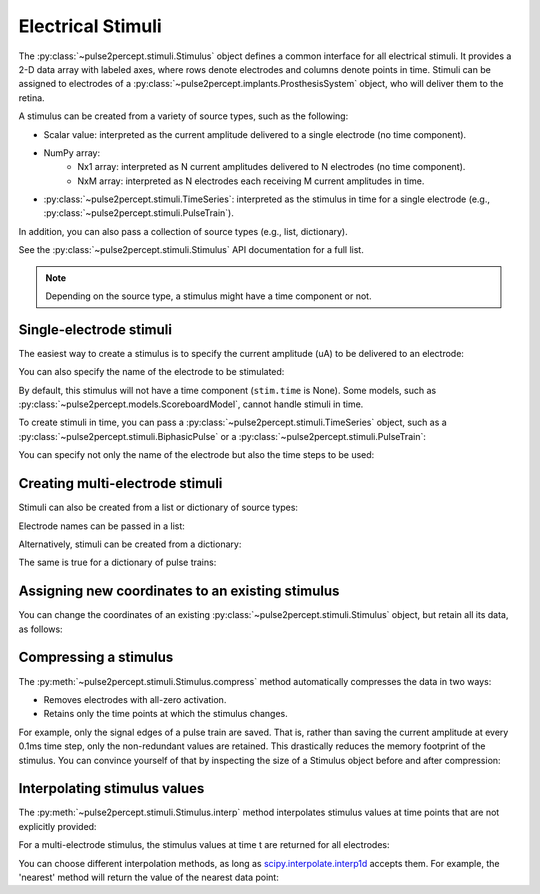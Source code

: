 .. _topics-stimuli:

==================
Electrical Stimuli
==================

.. ipython:: python
    :suppress:

    # Use defaults so we don't get gridlines in generated docs
    import matplotlib as mpl

    mpl.rcdefaults()

The :py:class:`~pulse2percept.stimuli.Stimulus` object defines a common
interface for all electrical stimuli.
It provides a 2-D data array with labeled axes, where rows denote electrodes
and columns denote points in time.
Stimuli can be assigned to electrodes of a
:py:class:`~pulse2percept.implants.ProsthesisSystem` object, who will deliver
them to the retina.

A stimulus can be created from a variety of source types, such as the
following:

* Scalar value: interpreted as the current amplitude delivered to a single
  electrode (no time component).
* NumPy array:
   * Nx1 array: interpreted as N current amplitudes delivered to N
     electrodes (no time component).
   * NxM array: interpreted as N electrodes each receiving M current
     amplitudes in time.
* :py:class:`~pulse2percept.stimuli.TimeSeries`: interpreted as the stimulus
  in time for a single electrode (e.g.,
  :py:class:`~pulse2percept.stimuli.PulseTrain`).

In addition, you can also pass a collection of source types (e.g., list,
dictionary).

See the :py:class:`~pulse2percept.stimuli.Stimulus` API documentation for a
full list.

.. note::
   Depending on the source type, a stimulus might have a time component or not.

Single-electrode stimuli
------------------------

The easiest way to create a stimulus is to specify the current amplitude (uA)
to be delivered to an electrode:

.. ipython:: python

    from pulse2percept.stimuli import Stimulus

    # Stimulate an unnamed electrode with -14uA:
    Stimulus(-14)

You can also specify the name of the electrode to be stimulated:

.. ipython:: python

    # Stimulate Electrode 'B7' with -14uA:
    Stimulus(-14, electrodes='B7')

By default, this stimulus will not have a time component
(``stim.time`` is None).
Some models, such as
:py:class:`~pulse2percept.models.ScoreboardModel`, cannot handle stimuli in
time.

To create stimuli in time, you can pass a
:py:class:`~pulse2percept.stimuli.TimeSeries` object, such as a
:py:class:`~pulse2percept.stimuli.BiphasicPulse` or a
:py:class:`~pulse2percept.stimuli.PulseTrain`:

.. ipython:: python

    # Stimulate Electrode 'A001' with a cathodic-first 20Hz pulse train
    # with 10uA amplitude, lasting for 0.5s, sampled at 0.1ms:
    from pulse2percept.stimuli import PulseTrain
    pt = PulseTrain(0.0001, freq=20, amp=10, dur=0.5)
    stim = Stimulus(pt)
    stim

    # This stimulus has a time component:
    stim.time

You can specify not only the name of the electrode but also the time steps to
be used:

.. ipython:: python

   # Stimulate Electrode 'C7' with int time steps:
   Stimulus(pt, electrodes='C7', time=np.arange(pt.shape[-1]))

Creating multi-electrode stimuli
--------------------------------

Stimuli can also be created from a list or dictionary of source types:

.. ipython:: python

    # Stimulate three unnamed electrodes with -2uA, 14uA, and -100uA,
    # respectively:
    Stimulus([-2, 14, -100])

Electrode names can be passed in a list:

.. ipython:: python

    Stimulus([-2, 14, -100], electrodes=['A1', 'B1', 'C1'])

Alternatively, stimuli can be created from a dictionary:

.. ipython:: python

    # Equivalent to the previous one:
    Stimulus({'A1': -2, 'B1': 14, 'C1': -100})

The same is true for a dictionary of pulse trains:

.. ipython:: python

    # Sending the same pulse train to three specific electrodes:
    Stimulus({'A1': pt, 'B1': pt, 'C1': pt})

Assigning new coordinates to an existing stimulus
-------------------------------------------------

You can change the coordinates of an existing
:py:class:`~pulse2percept.stimuli.Stimulus` object, but retain all its data,
as follows:

.. ipython:: python

    # Say you have a Stimulus object with unlabeled axes:
    stim = Stimulus(np.ones((2, 5)))
    stim

    # You can create a new object from it with named electrodes:
    Stimulus(stim, electrodes=['A1', 'F10'])

    # Same goes for time points:
    Stimulus(stim, time=[0, 0.1, 0.2, 0.3, 0.4])

Compressing a stimulus
----------------------

The :py:meth:`~pulse2percept.stimuli.Stimulus.compress` method automatically
compresses the data in two ways:

* Removes electrodes with all-zero activation.
* Retains only the time points at which the stimulus changes.

For example, only the signal edges of a pulse train are saved.
That is, rather than saving the current amplitude at every 0.1ms time step,
only the non-redundant values are retained.
This drastically reduces the memory footprint of the stimulus.
You can convince yourself of that by inspecting the size of a Stimulus object
before and after compression:

.. ipython:: python

    # An uncompressed stimulus:
    stim = Stimulus(PulseTrain(0.0001, freq=10), compress=False)
    stim

    # Now compress the data:
    stim.compress()

    # Notice how the stimulus shape and time axis have changed:
    stim

Interpolating stimulus values
-----------------------------

The :py:meth:`~pulse2percept.stimuli.Stimulus.interp` method interpolates
stimulus values at time points that are not explicitly provided:

.. ipython:: python

    # A single-electrode ramp stimulus:
    stim = Stimulus(np.arange(10).reshape((1, -1)))

    # Interpolate stimulus at a single time point:
    stim.interp(time=3.45)

    # Interpolate stimulus at multiple time points:
    stim.interp(time=[3.45, 6.78])

    # You can also extrapolate values outside the provided data range:
    stim.interp(time=123.45)

For a multi-electrode stimulus, the stimulus values at time t are returned
for all electrodes:

.. ipython:: python

    # Multi-electrode stimulus
    stim = Stimulus(np.arange(100).reshape((5, 20)))

    # Interpolate:
    stim.interp(time=4.5)

You can choose different interpolation methods, as long as
`scipy.interpolate.interp1d <https://docs.scipy.org/doc/scipy/reference/generated/scipy.interpolate.interp1d.html>`_ accepts them.
For example, the 'nearest' method will return the value of the nearest
data point:

.. ipython:: python

    # A single-electrode ramp stimulus:
    stim = Stimulus(np.arange(10).reshape((1, -1)), interp_method='nearest')

    # Interpolate:
    stim.interp(time=3.45)

    # Outside the data range:
    stim.interp(time=12.2)
